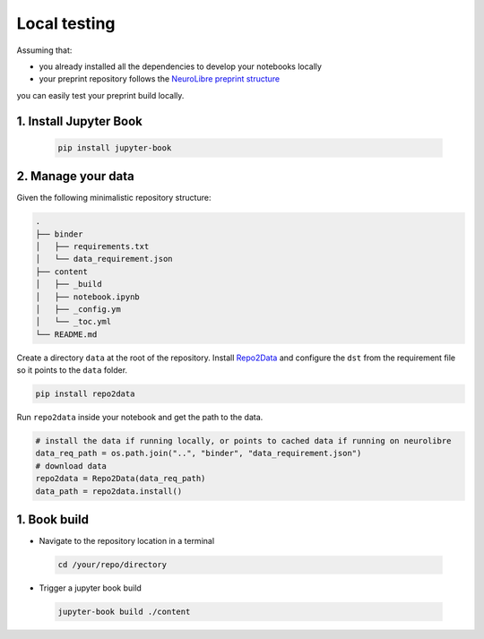 Local testing
=============

Assuming that:

- you already installed all the dependencies to develop your notebooks locally 
- your preprint repository follows the `NeuroLibre preprint structure <#preprint-repository-structure>`_

you can easily test your preprint build locally.

1. Install Jupyter Book
:::::::::::::::::::::::

 .. code-block:: shell

    pip install jupyter-book

2. Manage your data
:::::::::::::::::::

Given the following minimalistic repository structure:

.. code-block:: shell

    .
    ├── binder
    │   ├── requirements.txt
    │   └── data_requirement.json        
    ├── content
    │   ├── _build
    │   ├── notebook.ipynb
    │   ├── _config.ym
    │   └── _toc.yml
    └── README.md

Create a directory ``data`` at the root of the repository.
Install `Repo2Data <https://github.com/SIMEXP/Repo2Data>`_ and configure the ``dst`` from the requirement file so it points to the ``data`` folder.

.. code-block:: shell

  pip install repo2data

Run ``repo2data`` inside your notebook and get the path to the data.

.. code-block:: shell

  # install the data if running locally, or points to cached data if running on neurolibre
  data_req_path = os.path.join("..", "binder", "data_requirement.json")
  # download data
  repo2data = Repo2Data(data_req_path)
  data_path = repo2data.install()

.. seealso:: Check this `example for running repo2data <https://github.com/neurolibre/repo2data-caching>`_, agnostic to server data path.

1. Book build
:::::::::::::

- Navigate to the repository location in a terminal

 .. code-block:: shell

    cd /your/repo/directory

- Trigger a jupyter book build

 .. code-block:: shell

    jupyter-book build ./content

.. seealso:: Please visit reference `documentation <https://jupyterbook.org/content/execute.html?highlight=execute#execute-and-cache-your-pages>`_ on executing and caching your outputs during a book build.